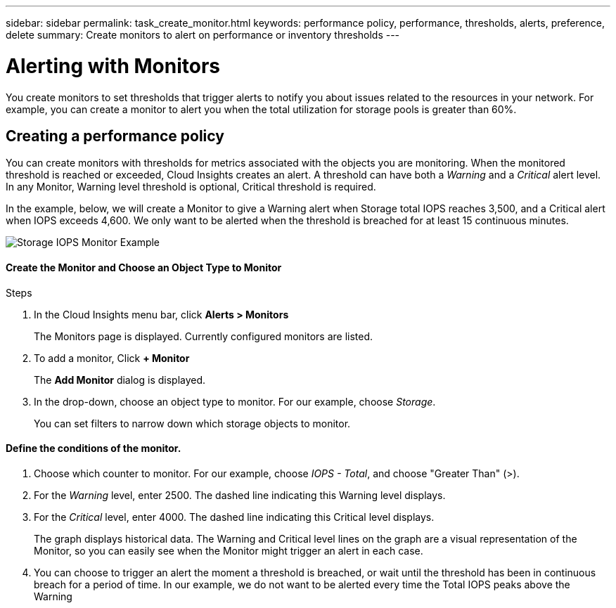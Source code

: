 ---
sidebar: sidebar
permalink: task_create_monitor.html
keywords: performance policy, performance, thresholds, alerts, preference, delete
summary: Create monitors to alert on performance or inventory thresholds
---

= Alerting with Monitors

:toc: macro
:hardbreaks:
:toclevels: 1
:nofooter:
:icons: font
:linkattrs:
:imagesdir: ./media/

[.lead]
You create monitors to set thresholds that trigger alerts to notify you about issues related to the resources in your network. For example, you can create a monitor to alert you when the total utilization for storage pools is greater than 60%.

////
You can create monitors for the following objects:
[cols=6*]
|===
|Datastore|Disk|Hypervisor|Internal volume|Port|Qtree
|Storage|Storage node|Storage pool |VMDK|VM| Volume
|===
////

== Creating a performance policy

You can create monitors with thresholds for metrics associated with the objects you are monitoring. When the monitored threshold is reached or exceeded, Cloud Insights creates an alert. A threshold can have both a _Warning_ and a _Critical_ alert level. In any Monitor, Warning level threshold is optional, Critical threshold is required.

In the example, below, we will create a Monitor to give a Warning alert when Storage total IOPS reaches 3,500, and a Critical alert when IOPS exceeds 4,600. We only want to be alerted when the threshold is breached for at least 15 continuous minutes.

image:MonitorExample1.png[Storage IOPS Monitor Example]

.Steps

==== Create the Monitor and Choose an Object Type to Monitor

. In the Cloud Insights menu bar, click *Alerts > Monitors*
+
The Monitors page is displayed. Currently configured monitors are listed.

. To add a monitor, Click *+ Monitor*
+
The *Add Monitor* dialog is displayed.
. In the drop-down, choose an object type to monitor. For our example, choose _Storage_.
+
You can set filters to narrow down which storage objects to monitor.


==== Define the conditions of the monitor. 

. Choose which counter to monitor. For our example, choose _IOPS - Total_, and choose "Greater Than" (>).
. For the _Warning_ level, enter 2500. The dashed line indicating this Warning level displays.
. For the _Critical_ level, enter 4000. The dashed line indicating this Critical level displays.
+
The graph displays historical data. The Warning and Critical level lines on the graph are a visual representation of the Monitor, so you can easily see when the Monitor might trigger an alert in each case. 
. You can choose to trigger an alert the moment a threshold is breached, or wait until the threshold has been in continuous breach for a period of time. In our example, we do not want to be alerted every time the Total IOPS peaks above the Warning 


